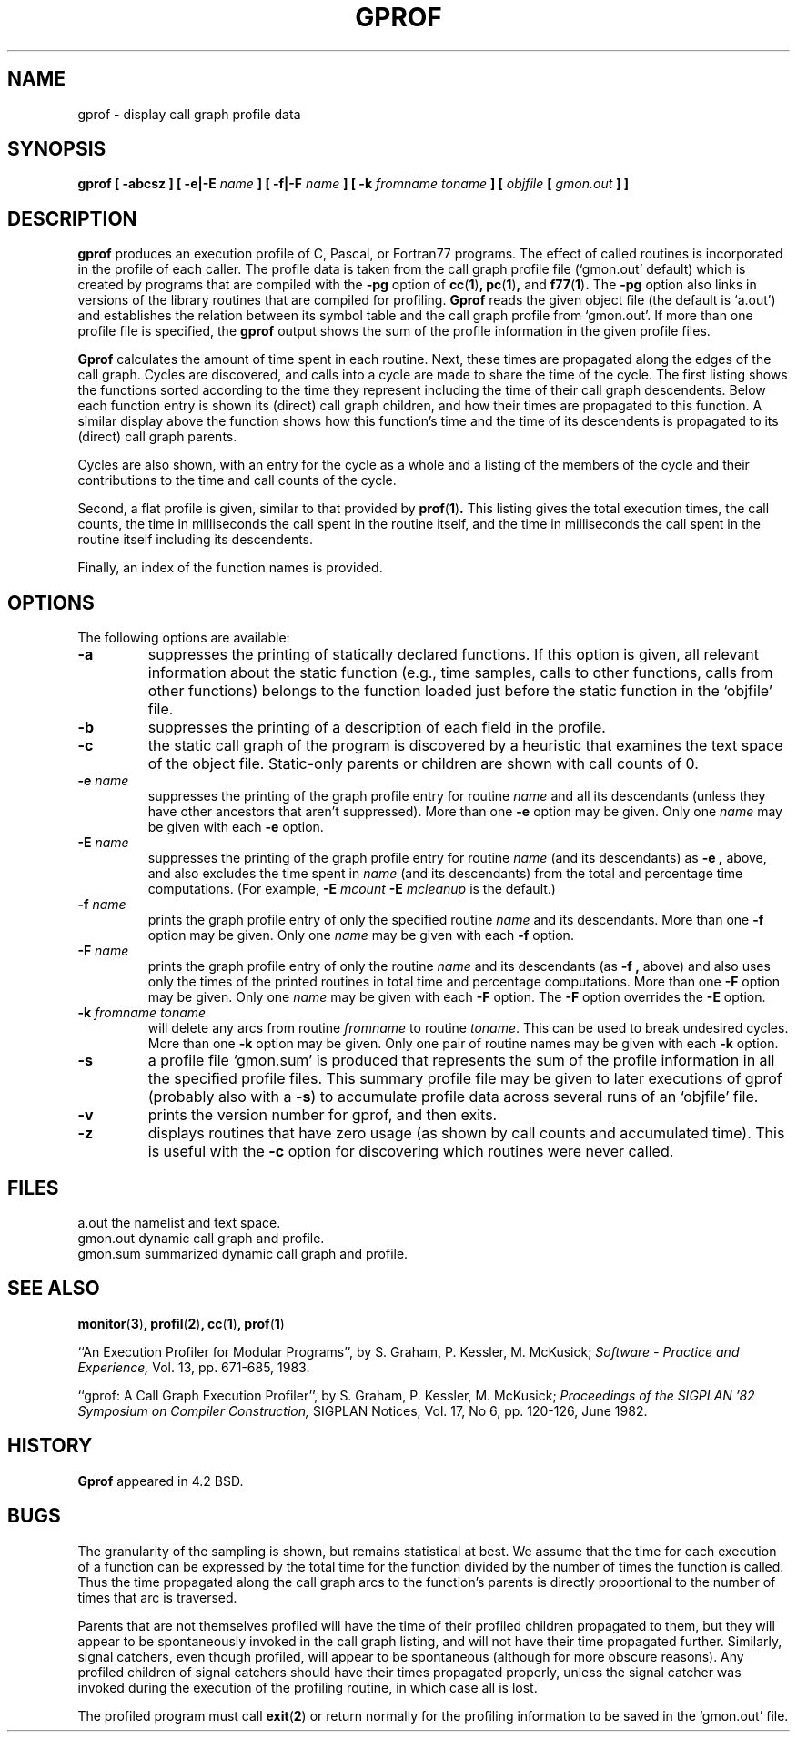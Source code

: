 .\" Copyright (c) 1983, 1990 The Regents of the University of California.
.\" All rights reserved.
.\"
.\" Redistribution and use in source and binary forms are permitted provided
.\" that: (1) source distributions retain this entire copyright notice and
.\" comment, and (2) distributions including binaries display the following
.\" acknowledgement:  ``This product includes software developed by the
.\" University of California, Berkeley and its contributors'' in the
.\" documentation or other materials provided with the distribution and in
.\" all advertising materials mentioning features or use of this software.
.\" Neither the name of the University nor the names of its contributors may
.\" be used to endorse or promote products derived from this software without
.\" specific prior written permission.
.\" THIS SOFTWARE IS PROVIDED ``AS IS'' AND WITHOUT ANY EXPRESS OR IMPLIED
.\" WARRANTIES, INCLUDING, WITHOUT LIMITATION, THE IMPLIED WARRANTIES OF
.\" MERCHANTABILITY AND FITNESS FOR A PARTICULAR PURPOSE.
.\"
.\"     @(#)gprof.1	6.6 (Berkeley) 7/24/90
.\"
.TH GPROF 1 "January 29, 1993"
.SH NAME
gprof \- display call graph profile data
.SH SYNOPSIS
.B gprof [ \-abcsz ] [ \-e|\-E
.I name
.B ] [ \-f|\-F 
.I name
.B ] 
.B [ \-k
.I fromname toname
.B ] [ 
.I objfile
.B [ 
.I gmon.out
.B ] 
.B ] 
.SH DESCRIPTION
.B gprof
produces an execution profile of C, Pascal, or Fortran77 programs.
The effect of called routines is incorporated in the profile of each caller.
The profile data is taken from the call graph profile file
\&(`gmon.out' default) which is created by programs
that are compiled with the
.B \-pg
option of
.BR cc ( 1 ) ,
.BR pc ( 1 ) ,
and
.BR f77 ( 1 ) .
The
.B \-pg
option also links in versions of the library routines
that are compiled for profiling.
.B Gprof
reads the given object file (the default is `a.out')
and establishes the relation between its symbol table
and the call graph profile from `gmon.out'.
If more than one profile file is specified,
the
.B gprof
output shows the sum of the profile information in the given profile files.
.PP
.B Gprof
calculates the amount of time spent in each routine.
Next, these times are propagated along the edges of the call graph.
Cycles are discovered, and calls into a cycle are made to share the time
of the cycle.
The first listing shows the functions
sorted according to the time they represent
including the time of their call graph descendents.
Below each function entry is shown its (direct) call graph children,
and how their times are propagated to this function.
A similar display above the function shows how this function's time and the
time of its descendents is propagated to its (direct) call graph parents.
.PP
Cycles are also shown, with an entry for the cycle as a whole and
a listing of the members of the cycle and their contributions to the
time and call counts of the cycle.
.PP
Second, a flat profile is given,
similar to that provided by
.BR prof ( 1 )  .
This listing gives the total execution times, the call counts,
the time in milliseconds the call spent in the routine itself, and
the time in milliseconds the call spent in the routine itself including
its descendents.
.PP
Finally, an index of the function names is provided.
.SH OPTIONS
The following options are available:
.TP
.B \-a
suppresses the printing of statically declared functions.
If this option is given, all relevant information about the static function
(e.g., time samples, calls to other functions, calls from other functions)
belongs to the function loaded just before the static function in the
\&`objfile' file.
.TP
.B \-b
suppresses the printing of a description of each field in the profile.
.TP
.B \-c
the static call graph of the program is discovered by a heuristic
that examines the text space of the object file.
Static-only parents or children are shown
with call counts of 0.
.TP
.BI "\-e " name
suppresses the printing of the graph profile entry for routine
.I name
and all its descendants
(unless they have other ancestors that aren't suppressed).
More than one
.B \-e
option may be given.
Only one
.I name
may be given with each
.B \-e
option.
.TP
.BI "\-E " name
suppresses the printing of the graph profile entry for routine
.I name
(and its descendants) as
.B \-e  ,
above, and also excludes the time spent in
.I name
(and its descendants) from the total and percentage time computations.
(For example,
.BI "\-E " mcount
.BI "\-E " mcleanup
is the default.)
.TP
.BI "\-f " name
prints the graph profile entry of only the specified routine
.I name
and its descendants.
More than one
.B \-f
option may be given.
Only one
.I name
may be given with each
.B \-f
option.
.TP
.BI "\-F " name
prints the graph profile entry of only the routine
.I name
and its descendants (as
.B \-f ,
above) and also uses only the times of the printed routines
in total time and percentage computations.
More than one
.B \-F
option may be given.
Only one
.I name
may be given with each
.B \-F
option.
The
.B \-F
option
overrides
the
.B \-E
option.
.TP
.BI "\-k " "fromname toname"
will delete any arcs from routine
.I fromname
to routine
.IR toname  .
This can be used to break undesired cycles.
More than one
.B \-k
option may be given.
Only one pair of routine names may be given with each
.B \-k
option.
.TP
.B \-s
a profile file `gmon.sum' is produced that represents
the sum of the profile information in all the specified profile files.
This summary profile file may be given to later
executions of gprof (probably also with a
.BR \-s  )
to accumulate profile data across several runs of an `objfile' file.
.TP
.B -v
prints the version number for gprof, and then exits.
.TP
.B -z
displays routines that have zero usage (as shown by call counts
and accumulated time).
This is useful with the
.B \-c
option for discovering which routines were never called.
.PP
.SH FILES
.ta \w'gmon.sum 'u
a.out	the namelist and text space.
.br
gmon.out	dynamic call graph and profile.
.br
gmon.sum summarized dynamic call graph and profile.
.SH SEE ALSO
.BR monitor ( 3 ) ,
.BR profil ( 2 ) ,
.BR cc ( 1 ) ,
.BR prof ( 1 )
.sp
``An Execution Profiler for Modular Programs'',
by S. Graham, P. Kessler, M. McKusick;
.I
Software \- Practice and Experience,
Vol. 13, pp. 671-685, 1983.
.sp
``gprof: A Call Graph Execution Profiler'',
by S. Graham, P. Kessler, M. McKusick;
.I
Proceedings of the SIGPLAN '82 Symposium on Compiler Construction,
SIGPLAN Notices, Vol. 17, No  6, pp. 120-126, June 1982.
.SH HISTORY
.B Gprof
appeared in 4.2 BSD.
.SH BUGS
The granularity of the sampling is shown, but remains
statistical at best.
We assume that the time for each execution of a function
can be expressed by the total time for the function divided
by the number of times the function is called.
Thus the time propagated along the call graph arcs to the function's
parents is directly proportional to the number of times that
arc is traversed.
.PP
Parents that are not themselves profiled will have the time of
their profiled children propagated to them, but they will appear
to be spontaneously invoked in the call graph listing, and will
not have their time propagated further.
Similarly, signal catchers, even though profiled, will appear
to be spontaneous (although for more obscure reasons).
Any profiled children of signal catchers should have their times
propagated properly, unless the signal catcher was invoked during
the execution of the profiling routine, in which case all is lost.
.PP
The profiled program must call
.BR exit ( 2 )
or return normally for the profiling information to be saved
in the `gmon.out' file.
